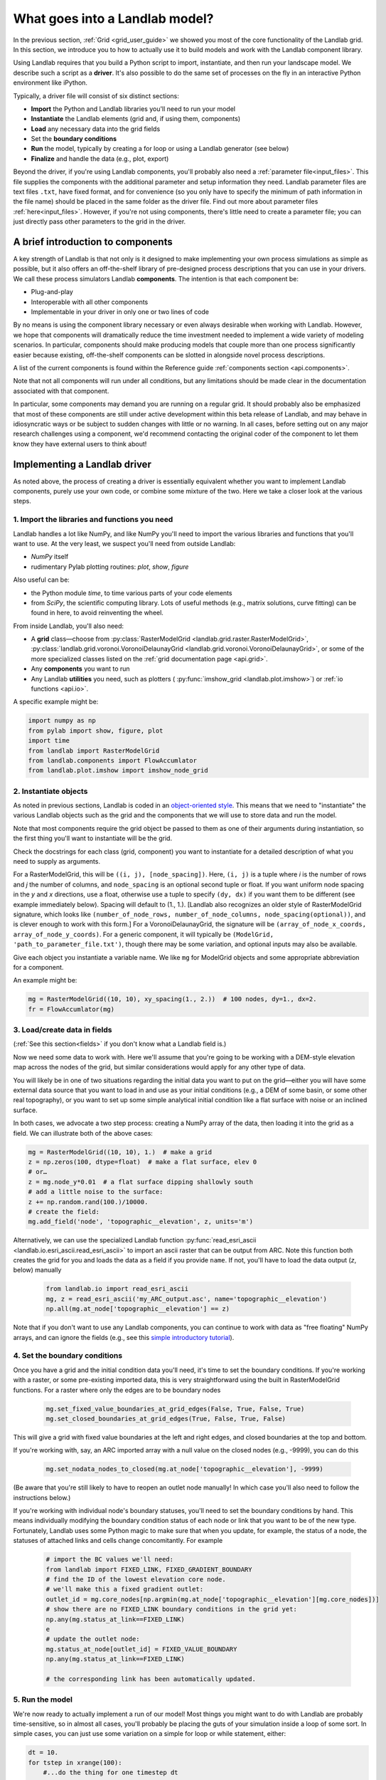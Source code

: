.. _build_a_model:

===============================
What goes into a Landlab model?
===============================

In the previous section, :ref:`Grid <grid_user_guide>` we showed you most of the core
functionality of the Landlab grid. In this section, we introduce you to how to
actually use it to build models and work with the Landlab component library.

Using Landlab requires that you build a Python script to import, instantiate,
and then run your landscape model. We describe such a script as a **driver**.
It's also possible to do the same set of processes on the fly in an interactive
Python environment like iPython.

Typically, a driver file will consist of six distinct sections:

* **Import** the Python and Landlab libraries you'll need to run your model
* **Instantiate** the Landlab elements (grid and, if using them, components)
* **Load** any necessary data into the grid fields
* Set the **boundary conditions**
* **Run** the model, typically by creating a for loop or using a Landlab generator (see below)
* **Finalize** and handle the data (e.g., plot, export)

Beyond the driver, if you're using Landlab components, you'll probably also need
a :ref:`parameter file<input_files>`. This file supplies the components with the additional
parameter and setup information they need. Landlab parameter files are text
files ``.txt``, have fixed format, and for convenience (so you only have to
specify the minimum of path information in the file name) should be placed in
the same folder as the driver file. Find out more about parameter files
:ref:`here<input_files>`. However, if you're not using components, there's little need
to create a parameter file; you can just directly pass other parameters to the grid
in the driver.

A brief introduction to components
----------------------------------

A key strength of Landlab is that not only is it designed to make implementing
your own process simulations as simple as possible, but it also offers an
off-the-shelf library of pre-designed process descriptions that you can use in
your drivers. We call these process simulators Landlab **components**. The
intention is that each component be:

* Plug-and-play
* Interoperable with all other components
* Implementable in your driver in only one or two lines of code

By no means is using the component library necessary or even always
desirable when working with Landlab. However, we hope that components will dramatically reduce the time investment needed to implement
a wide variety of modeling scenarios. In particular, components should make
producing models that couple more than one process significantly easier because
existing, off-the-shelf components can be slotted in alongside novel process
descriptions.

A list of the current components is found within the Reference guide
:ref:`components section <api.components>`.

Note that not all components will run under all conditions, but any
limitations should be made clear in the documentation associated with
that component.

In particular, some components may demand you are running on a regular grid. It
should probably also be emphasized that most of these components are still under
active development within this beta release of Landlab, and may behave in
idiosyncratic ways or be subject to sudden changes with little or no warning. In
all cases, before setting out on any major research challenges using a
component, we'd recommend contacting the original coder of the component to let
them know they have external users to think about!

Implementing a Landlab driver
-----------------------------

As noted above, the process of creating a driver is essentially equivalent
whether you want to implement Landlab components, purely use your own code, or
combine some mixture of the two. Here we take a closer look at the various
steps.

1. Import the libraries and functions you need
++++++++++++++++++++++++++++++++++++++++++++++

Landlab handles a lot like NumPy, and like NumPy you'll need to import the
various libraries and functions that you'll want to use. At the very least, we
suspect you'll need from outside Landlab:

* *NumPy* itself
* rudimentary Pylab plotting routines: *plot*, *show*, *figure*

Also useful can be:

* the Python module *time*, to time various parts of your code elements
* from *SciPy*, the scientific computing library. Lots of useful methods (e.g.,
  matrix solutions, curve fitting) can be found in here, to avoid reinventing
  the wheel.

From inside Landlab, you'll also need:

* A **grid** class—choose from :py:class:`RasterModelGrid <landlab.grid.raster.RasterModelGrid>`,
  :py:class:`landlab.grid.voronoi.VoronoiDelaunayGrid <landlab.grid.voronoi.VoronoiDelaunayGrid>`,
  or some of the more specialized classes listed on the
  :ref:`grid documentation page <api.grid>`.
* Any **components** you want to run
* Any Landlab **utilities** you need, such as plotters (
  :py:func:`imshow_grid <landlab.plot.imshow>`) or
  :ref:`io functions <api.io>`.

A specific example might be:

.. code-block:: python

    import numpy as np
    from pylab import show, figure, plot
    import time
    from landlab import RasterModelGrid
    from landlab.components import FlowAccumlator
    from landlab.plot.imshow import imshow_node_grid

2. Instantiate objects
++++++++++++++++++++++

As noted in previous sections, Landlab is coded in an `object-oriented style
<https://code.tutsplus.com/articles/python-from-scratch-object-oriented-programming--net-21476>`_.
This means that we need to "instantiate" the various Landlab objects such as
the grid and the components that we will use to store data and run the model.

Note that most components require the grid object be passed to them as one of
their arguments during instantiation, so the first thing you'll want to
instantiate will be the grid.

Check the docstrings for each class (grid, component) you want to instantiate
for a detailed description of what you need to supply as arguments.

For a RasterModelGrid, this will be ``((i, j), [node_spacing])``. Here, ``(i, j)`` is a tuple where *i* is the number of rows and *j* the number of columns, and ``node_spacing`` is an optional second tuple or float. If you want uniform node spacing in the *y* and *x* directions, use a float, otherwise use a tuple to specify ``(dy, dx)`` if you want them to be different (see example immediately below). Spacing will default to (1., 1.). [Landlab also recognizes an older style of RasterModelGrid signature, which looks like ``(number_of_node_rows, number_of_node_columns, node_spacing(optional))``, and is clever enough to work with this form.] For a VoronoiDelaunayGrid, the signature will be ``(array_of_node_x_coords, array_of_node_y_coords)``. For a generic component, it will typically be ``(ModelGrid, 'path_to_parameter_file.txt')``, though there may be some variation, and optional inputs may also be available.

Give each object you instantiate a variable name. We like ``mg`` for ModelGrid
objects and some appropriate abbreviation for a component.

An example might be:

.. code-block:: python

    mg = RasterModelGrid((10, 10), xy_spacing(1., 2.))  # 100 nodes, dy=1., dx=2.
    fr = FlowAccumlator(mg)

3. Load/create data in fields
+++++++++++++++++++++++++++++

(:ref:`See this section<fields>` if you don't know what a Landlab field is.)

Now we need some data to work with. Here we'll assume that you're going to be
working with a DEM-style elevation map across the nodes of the grid, but similar
considerations would apply for any other type of data.

You will likely be in one of two situations regarding the initial data you want
to put on the grid—either you will have some external data source that you want
to load in and use as your initial conditions (e.g., a DEM of some basin, or
some other real topography), or you want to set up some simple analytical
initial condition like a flat surface with noise or an inclined surface.

In both cases, we advocate a two step process: creating a NumPy array of the
data, then loading it into the grid as a field. We can illustrate both of
the above cases:

.. code-block:: python

    mg = RasterModelGrid((10, 10), 1.)  # make a grid
    z = np.zeros(100, dtype=float)  # make a flat surface, elev 0
    # or…
    z = mg.node_y*0.01  # a flat surface dipping shallowly south
    # add a little noise to the surface:
    z += np.random.rand(100.)/10000.
    # create the field:
    mg.add_field('node', 'topographic__elevation', z, units='m')

Alternatively, we can use the specialized Landlab function
:py:func:`read_esri_ascii <landlab.io.esri_ascii.read_esri_ascii>`
to import an ascii raster that can be output from ARC. Note this function both
creates the grid for you and loads the data as a field if you provide ``name``.
If not, you'll have to load the data output (*z*, below) manually

  .. code-block:: python

    from landlab.io import read_esri_ascii
    mg, z = read_esri_ascii('my_ARC_output.asc', name='topographic__elevation')
    np.all(mg.at_node['topographic__elevation'] == z)


Note that if you don't want to use any Landlab components, you can continue to
work with data as "free floating" NumPy arrays, and can ignore the fields (e.g.,
see this `simple introductory tutorial
<https://gist.github.com/jennyknuth/034e696d65aec808b70e>`_).

4. Set the boundary conditions
++++++++++++++++++++++++++++++

Once you have a grid and the initial condition data you'll need, it's time to
set the boundary conditions. If you're working with a raster, or some
pre-existing imported data, this is very straightforward using the built in
RasterModelGrid functions. For a raster where only the edges are to be boundary
nodes

  .. code-block:: python

    mg.set_fixed_value_boundaries_at_grid_edges(False, True, False, True)
    mg.set_closed_boundaries_at_grid_edges(True, False, True, False)

This will give a grid with fixed value boundaries at the left and right edges,
and closed boundaries at the top and bottom.

If you're working with, say, an ARC imported array with a null value on the
closed nodes (e.g., -9999), you can do this

  .. code-block:: python

    mg.set_nodata_nodes_to_closed(mg.at_node['topographic__elevation'], -9999)

(Be aware that you're still likely to have to reopen an outlet node manually!
In which case you'll also need to follow the instructions below.)

If you're working with individual node's boundary statuses, you'll need to set
the boundary conditions by hand. This means individually modifying the boundary
condition status of each node or link that you want to be of the new type.
Fortunately, Landlab uses some Python magic to make sure that when you update,
for example, the status of a node, the statuses of attached links and cells
change concomitantly. For example

  .. code-block:: python

    # import the BC values we'll need:
    from landlab import FIXED_LINK, FIXED_GRADIENT_BOUNDARY
    # find the ID of the lowest elevation core node.
    # we'll make this a fixed gradient outlet:
    outlet_id = mg.core_nodes[np.argmin(mg.at_node['topographic__elevation'][mg.core_nodes])]
    # show there are no FIXED_LINK boundary conditions in the grid yet:
    np.any(mg.status_at_link==FIXED_LINK)
    e
    # update the outlet node:
    mg.status_at_node[outlet_id] = FIXED_VALUE_BOUNDARY
    np.any(mg.status_at_link==FIXED_LINK)

    # the corresponding link has been automatically updated.

5. Run the model
++++++++++++++++

We're now ready to actually implement a run of our model! Most things you might
want to do with Landlab are probably time-sensitive, so in almost all cases,
you'll probably be placing the guts of your simulation inside a loop of some
sort. In simple cases, you can just use some variation on a simple for loop or
while statement, either:

.. code-block:: python

    dt = 10.
    for tstep in xrange(100):
        #...do the thing for one timestep dt

or:

.. code-block:: python

    dt = 10.
    accumulated_time = 0.
    while accumulated_time<1000.:
        #...do the thing for one timestep dt
        accumulated_time += dt

Both produce 1000 time units of run, with an explicit timestep of 10. Notice
that the latter technique is particularly amenable to situations where your
explicit timestep is varying (e.g., a storm sequence). (For more on time steps in numerical models see the :ref:`Time Steps<time_steps>` page.)

Landlab also however has a built in storm generator component,
:py:class:`PrecipitationDistribution<landlab.components.uniform_precip.PrecipitationDistribution>`,
which (as its name suggests) acts as a true `Python generator
<http://www.python-course.eu/generators.php>`_. The main method is
:py:func:`yield_storm_interstorm_duration_intensity <landlab.components.uniform_precip.PrecipitationDistribution.yield_storm_interstorm_duration_intensity>`.
This means producing a storm series in Landlab is also very easy:

.. code-block:: python

    from landlab.components.uniform_precip import PrecipitationDistribution
    time_to_run = 500000.
    precip_perturb = PrecipitationDistribution(input_file=input_file_string, total_t=time_to_run)
    for (interval_duration, rainfall_rate) in precip_perturb.yield_storm_interstorm_duration_intensity():
        if rainfall_rate != 0.:
            # ...do the thing, making sure to pass it the current
            # interval_duration and rainfall_rate

Notice that the advantage of the generator is that it just stops when the
desired number of events/time duration has expired! See the end of `this
tutorial
<https://nbviewer.jupyter.org/github/landlab/tutorials/blob/master/component_tutorial/component_tutorial.ipynb>`_
for an example of this generator in action.

What exactly "…do the thing" consists of is up to you. You can either design
your own operations to do in the loop for yourself, or you can implement
processes from Landlab's component library. See :ref:`here
<landlab_components_page>`
for more information on using the components.

6. Finalize and handle the data
+++++++++++++++++++++++++++++++

Once the looping is complete, the model is effectively finished. However, you
will still need to output the data somehow! Some options include:

Save or export the data
^^^^^^^^^^^^^^^^^^^^^^^

If you're using a raster grid, you can easily save your grid output to either
ESRI ascii (i.e., ARCmap) or open source netCDF formats. netCDF in particular is
a powerful format, and allows easy subsequent re-loading of a Landlab modelgrid
and all its fields. Save your raster like this:

.. code-block:: python

    rmg.save('my_savename.asc', names=['field1','field2'])
    # for esri ascii, only saving the fields 1 and 2

or:

.. code-block:: python

    rmg.save('my_savename.nc')
    # save as netCDF3, saving all fields by default

The former way will give two save files, ``my_savename_field1.asc`` and
``my_savename_field2.asc``. The latter will just give ``my_savename.nc``.

To reload a netCDF file, use the Landlab io function
:py:func:`read_netcdf<landlab.io.netcdf.read.read_netcdf>`

.. code-block:: python

    from landlab.io.netcdf import read_netcdf
    mg = read_netcdf('my_savename.nc')

Note all the original fields you had will automatically be repopulated.

If you're using an irregular grid, the simple grid save function is not yet
operational (though is under development). Instead, we recommend using Pickle, a
native Python way of saving ("pickling") any Python object. It works like this::

    >>> import cPickle as pickle
    # cPickle is a lot faster than normal pickle
    >>> pickle.dump( mg, open('my_savename.pickle', 'wb') )
    # ...save the grid, and all its fields
    >>> mg = pickle.load( open('my_savename.pickle', 'rb') )
    # ...load the grid and fields back into a grid object

Unfortunately, the power of pickle comes somewhat at the expense of both disk
space and speed. Saves this way can be slow and, if the grid is big, memory
expensive (e.g., ~1 Gb for millions of nodes).

You can also use lower level, NumPy save routines to preserve just your data
(rather than the whole grid object). The NumPy methods ``save`` and ``savetxt``
and ``load`` and ``loadtxt`` can be called on any NumPy array, including those
saved as fields. Save and load use the NumPy specific ``.npy`` file format;
``savetxt`` and ``loadtxt`` use ``textfiles``. Use them like this::

    >>> np.save('savename.npy', mg.at_node['my_field'])
    >>> mg.at_node['my_field'] = np.load('savename.npy')
    >>> np.savetxt('savename.txt', mg.at_node['my_field'])
    >>> mg.at_node['my_field'] = np.loadtxt('savename.txt')

Plot the data
^^^^^^^^^^^^^

Landlab has a fairly comprehensive suite of built in plotting functions; read
more about them :ref:`here<plotting_and_vis>`.

You also of course have the option of using the `matplotlib plotting library
<https://matplotlib.org/>`_ of Python for things like cross-sections.

If you're careful, you can also build plotting functions into the body of a run
loop for your model, so you can see how your output evolves through time. Note
however that all Python save and plot functions are considerably time expensive,
so it would probably be a bad idea to do this kind of thing every timestep.
Instead, you can try something like:

.. code-block:: python

    import plot
    dt = 10.
    accumulated_time = 0.
    last_accumulated_time_remainder = 0.
    while accumulated_time<1000.:
         #...do the thing for one timestep dt
         accumulated_time += dt
    if last_accumulated_time_remainder < accumulated_time%100.:  # output every 100.
         plot(mg.node_vector_to_raster(z)[mg.number_of_node_rows//2,:])  # a cross section
         last_accumulated_time_remainder = accumulated_time%100.
    show()

Note that if you're running inside an interactive Python session like iPython,
all the variables and objects (both grid and component) that you've used in your
model will still be available in the environment. Thus, you can play with your
data for as long as you want!

Animating figures
^^^^^^^^^^^^^^^^^

Due to issues surrounding platform-dependent video codecs, Landlab does not currently
support native video or animated output. However, numerous effective hacks using free
third party software can be effective. We recommend saving your figure for animation
at the desired frame interval using the matplotlib ``savefig`` command, then
stitching these images together into a video file externally.

DEJH has had a lot of success doing this in Preview on a Mac (which has the great
advantage that it is always available). Simply open the first image, goto ``Export...``
under file, then **while holding down alt** click on the ``Format`` button to gain
access to a list of extra formats, including ``.gif``. Open your new gif file, also
in preview, then just drag the remaining image files into the sidebar onto the first
slide, where they will be appended to the gif as individual frames. Save, and you
will now have an animated gif of your output (note you'll have to open the file in a
browser or drag it into Powerpoint to get it to run - for mysterious reasons,
Preview always opens the frames as images, and cannot show the gif running!).
